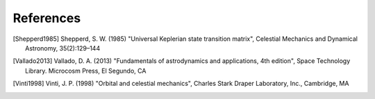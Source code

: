 .. _refs:

References
=============

.. [Shepperd1985] Shepperd, S. W. (1985) "Universal Keplerian state transition matrix", Celestial Mechanics and Dynamical Astronomy, 35(2):129–144

.. [Vallado2013] Vallado, D. A. (2013) "Fundamentals of astrodynamics and applications, 4th edition", Space Technology Library. Microcosm Press, El Segundo, CA

.. [Vinti1998] Vinti, J. P. (1998) "Orbital and celestial mechanics", Charles Stark Draper Laboratory, Inc., Cambridge, MA
